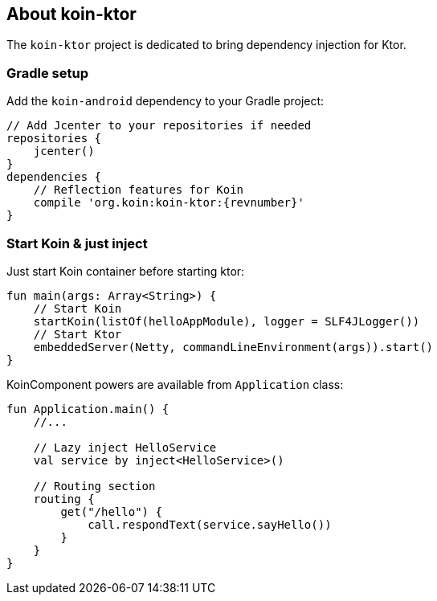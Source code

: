 == About koin-ktor

The `koin-ktor` project is dedicated to bring dependency injection for Ktor.

=== Gradle setup

Add the `koin-android` dependency to your Gradle project:

[source,gradle,subs="attributes"]
----
// Add Jcenter to your repositories if needed
repositories {
    jcenter()
}
dependencies {
    // Reflection features for Koin
    compile 'org.koin:koin-ktor:{revnumber}'
}
----

=== Start Koin & just inject

Just start Koin container before starting ktor:

[source,kotlin]
----
fun main(args: Array<String>) {
    // Start Koin
    startKoin(listOf(helloAppModule), logger = SLF4JLogger())
    // Start Ktor
    embeddedServer(Netty, commandLineEnvironment(args)).start()
}
----

KoinComponent powers are available from `Application` class:

[source,kotlin]
----
fun Application.main() {
    //...

    // Lazy inject HelloService
    val service by inject<HelloService>()

    // Routing section
    routing {
        get("/hello") {
            call.respondText(service.sayHello())
        }
    }
}
----










